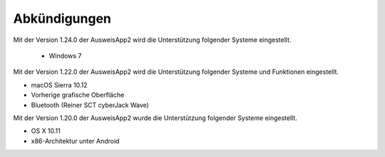 Abkündigungen
=============

Mit der Version 1.24.0 der AusweisApp2 wird die Unterstützung
folgender Systeme eingestellt.

  - Windows 7


Mit der Version 1.22.0 der AusweisApp2 wird die Unterstützung
folgender Systeme und Funktionen eingestellt.

- macOS Sierra 10.12
- Vorherige grafische Oberfläche
- Bluetooth (Reiner SCT cyberJack Wave)


Mit der Version 1.20.0 der AusweisApp2 wurde die Unterstützung
folgender Systeme eingestellt.

- OS X 10.11
- x86-Architektur unter Android
